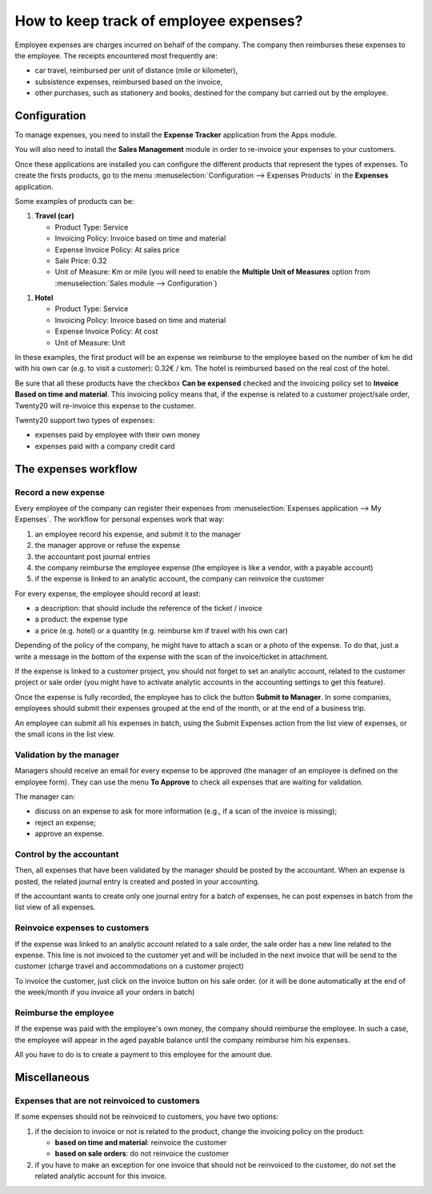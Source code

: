=======================================
How to keep track of employee expenses?
=======================================

Employee expenses are charges incurred on behalf of the company. The
company then reimburses these expenses to the employee. The receipts
encountered most frequently are:

- car travel, reimbursed per unit of distance (mile or kilometer),

- subsistence expenses, reimbursed based on the invoice,

- other purchases, such as stationery and books, destined for the
  company but carried out by the employee.

Configuration
=============

To manage expenses, you need to install the **Expense Tracker**
application from the Apps module.

You will also need to install the **Sales Management** module in order to
re-invoice your expenses to your customers.

Once these applications are installed you can configure the different
products that represent the types of expenses. To create the firsts
products, go to the menu :menuselection:`Configuration --> Expenses Products` in the
**Expenses** application.

Some examples of products can be:

1. **Travel (car)**

   - Product Type: Service

   - Invoicing Policy: Invoice based on time and material

   - Expense Invoice Policy: At sales price

   - Sale Price: 0.32

   - Unit of Measure: Km or mile (you will need to enable the **Multiple
     Unit of Measures** option from :menuselection:`Sales module --> Configuration`)

.. image:: ./media/expense01.png
  :align: center

1. **Hotel**

   -  Product Type: Service

   -  Invoicing Policy: Invoice based on time and material

   -  Expense Invoice Policy: At cost

   -  Unit of Measure: Unit

In these examples, the first product will be an expense we reimburse to
the employee based on the number of km he did with his own car (e.g. to
visit a customer): 0.32€ / km. The hotel is reimbursed based on the real
cost of the hotel.

Be sure that all these products have the checkbox **Can be expensed**
checked and the invoicing policy set to **Invoice Based on time and
material**. This invoicing policy means that, if the expense is related
to a customer project/sale order, Twenty20 will re-invoice this expense to
the customer.

Twenty20 support two types of expenses:

-  expenses paid by employee with their own money

-  expenses paid with a company credit card

The expenses workflow
=====================

Record a new expense
--------------------

Every employee of the company can register their expenses from 
:menuselection:`Expenses application --> My Expenses`. The workflow for personal
expenses work that way:

1. an employee record his expense, and submit it to the manager

2. the manager approve or refuse the expense

3. the accountant post journal entries

4. the company reimburse the employee expense (the employee is like a
   vendor, with a payable account)

5. if the expense is linked to an analytic account, the company can
   reinvoice the customer

For every expense, the employee should record at least:

-  a description: that should include the reference of the ticket / invoice

-  a product: the expense type

-  a price (e.g. hotel) or a quantity (e.g. reimburse km if travel with
   his own car)

Depending of the policy of the company, he might have to attach a scan
or a photo of the expense. To do that, just a write a message in the
bottom of the expense with the scan of the invoice/ticket in attachment.

.. image:: ./media/expense02.png
  :align: center

If the expense is linked to a customer project, you should not forget to
set an analytic account, related to the customer project or sale order
(you might have to activate analytic accounts in the accounting settings
to get this feature).

Once the expense is fully recorded, the employee has to click the button
**Submit to Manager**. In some companies, employees should submit their
expenses grouped at the end of the month, or at the end of a business
trip.

An employee can submit all his expenses in batch, using the Submit
Expenses action from the list view of expenses, or the small icons in
the list view.

Validation by the manager
-------------------------

Managers should receive an email for every expense to be approved (the
manager of an employee is defined on the employee form). They can use
the menu **To Approve** to check all expenses that are waiting for
validation.

The manager can:

- discuss on an expense to ask for more information (e.g., if a scan of
  the invoice is missing);

- reject an expense;

- approve an expense.

Control by the accountant
-------------------------

Then, all expenses that have been validated by the manager should be
posted by the accountant. When an expense is posted, the related journal
entry is created and posted in your accounting.

If the accountant wants to create only one journal entry for a batch of
expenses, he can post expenses in batch from the list view of all
expenses.

Reinvoice expenses to customers
-------------------------------

If the expense was linked to an analytic account related to a sale
order, the sale order has a new line related to the expense. This line
is not invoiced to the customer yet and will be included in the next
invoice that will be send to the customer (charge travel and
accommodations on a customer project)

To invoice the customer, just click on the invoice button on his sale
order. (or it will be done automatically at the end of the week/month if
you invoice all your orders in batch)


.. todo::

	tip
	If you want to learn more; check the documentation page :doc: ../../../sale/invoicing/service/expense
	`*How to re-invoice expenses to your customers* <https://docs.google.com/document/d/1_6VclRWfESHfvNPZI32q5ANFi2C7cCTwkLXpbGTz6B8/edit?usp=sharing>`__

Reimburse the employee
----------------------

If the expense was paid with the employee's own money, the company
should reimburse the employee. In such a case, the employee will appear
in the aged payable balance until the company reimburse him his
expenses.

All you have to do is to create a payment to this employee for the
amount due.

Miscellaneous
=============

Expenses that are not reinvoiced to customers
---------------------------------------------

If some expenses should not be reinvoiced to customers, you have two
options:

1. if the decision to invoice or not is related to the product, change
   the invoicing policy on the product:

   - **based on time and material**: reinvoice the customer

   - **based on sale orders**: do not reinvoice the customer

2. if you have to make an exception for one invoice that should not be
   reinvoiced to the customer, do not set the related analytic
   account for this invoice.

.. seealso::

	* :doc:`forecast`
